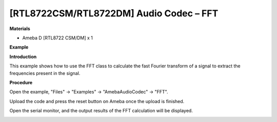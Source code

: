 [RTL8722CSM/RTL8722DM] Audio Codec – FFT
===========================================

**Materials**


-  Ameba D [RTL8722 CSM/DM] x 1

**Example**


**Introduction**


This example shows how to use the FFT class to calculate the fast
Fourier transform of a signal to extract the frequencies present in the
signal.

**Procedure**


Open the example, "Files" -> "Examples" -> "AmebaAudioCodec" -> "FFT".

.. image:: ../media/FFT/image1.png
   :width: 2.03125in
   :height: 2.77083in

Upload the code and press the reset button on Ameba once the upload is
finished.

Open the serial monitor, and the output results of the FFT calculation
will be displayed.

.. image:: ../media/FFT/image2.png
   :width: 2.125in
   :height: 1.59375in
